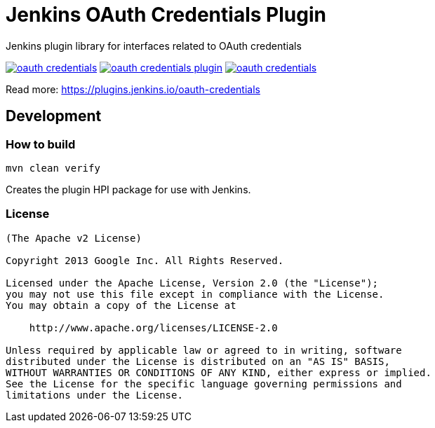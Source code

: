 = Jenkins OAuth Credentials Plugin

Jenkins plugin library for interfaces related to OAuth credentials

image:https://img.shields.io/jenkins/plugin/v/oauth-credentials.svg[link="https://plugins.jenkins.io/oauth-credentials"]
image:https://img.shields.io/github/v/release/jenkinsci/oauth-credentials-plugin.svg?label=changelog[link="https://github.com/jenkinsci/oauth-credentials-plugin/releases/latest"]
image:https://img.shields.io/jenkins/plugin/i/oauth-credentials.svg?color=blue[link="https://plugins.jenkins.io/oauth-credentials"]

Read more: https://plugins.jenkins.io/oauth-credentials

== Development

=== How to build

----
mvn clean verify
----

Creates the plugin HPI package for use with Jenkins.

=== License

----
(The Apache v2 License)

Copyright 2013 Google Inc. All Rights Reserved.

Licensed under the Apache License, Version 2.0 (the "License");
you may not use this file except in compliance with the License.
You may obtain a copy of the License at

    http://www.apache.org/licenses/LICENSE-2.0

Unless required by applicable law or agreed to in writing, software
distributed under the License is distributed on an "AS IS" BASIS,
WITHOUT WARRANTIES OR CONDITIONS OF ANY KIND, either express or implied.
See the License for the specific language governing permissions and
limitations under the License.
----

